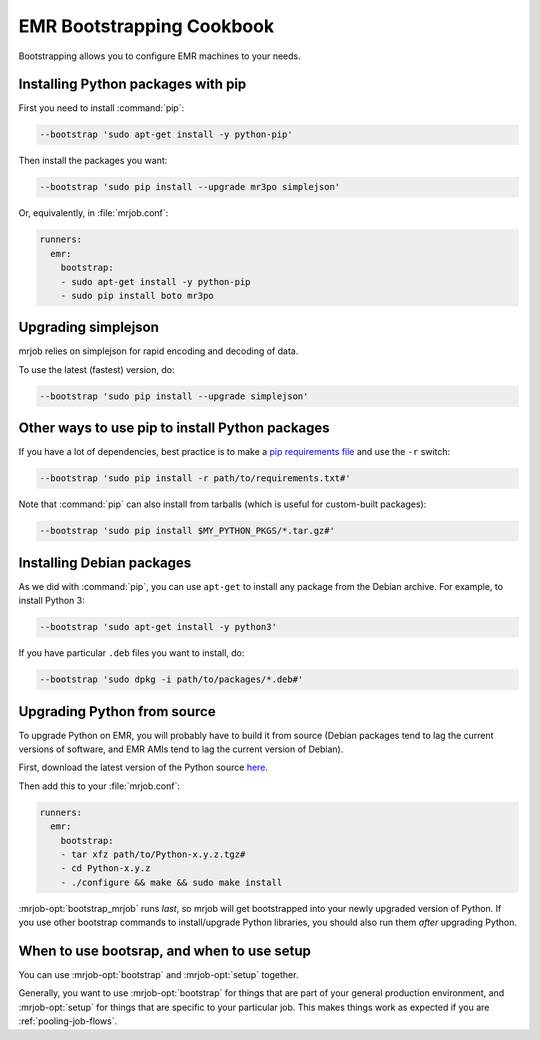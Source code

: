 EMR Bootstrapping Cookbook
==========================

Bootstrapping allows you to configure EMR machines to your needs.

Installing Python packages with pip
-----------------------------------

First you need to install :command:`pip`:

.. code-block:: sh

   --bootstrap 'sudo apt-get install -y python-pip'

Then install the packages you want:

.. code-block:: sh

    --bootstrap 'sudo pip install --upgrade mr3po simplejson'

Or, equivalently, in :file:`mrjob.conf`:

.. code-block:: yaml

    runners:
      emr:
        bootstrap:
        - sudo apt-get install -y python-pip
        - sudo pip install boto mr3po

Upgrading simplejson
--------------------

mrjob relies on simplejson for rapid encoding and decoding of data.

To use the latest (fastest) version, do:

.. code-block:: sh

    --bootstrap 'sudo pip install --upgrade simplejson'

Other ways to use pip to install Python packages
------------------------------------------------

If you have a lot of dependencies, best practice is to make a
`pip requirements file <http://www.pip-installer.org/en/latest/cookbook.html>`_
and use the ``-r`` switch:

.. code-block:: sh

    --bootstrap 'sudo pip install -r path/to/requirements.txt#'

Note that :command:`pip` can also install from tarballs (which is useful
for custom-built packages):

.. code-block:: sh

    --bootstrap 'sudo pip install $MY_PYTHON_PKGS/*.tar.gz#'

Installing Debian packages
--------------------------

As we did with :command:`pip`, you can use ``apt-get`` to install any
package from the Debian archive. For example, to install Python 3:

.. code-block:: sh

    --bootstrap 'sudo apt-get install -y python3'

If you have particular ``.deb`` files you want to install, do:

.. code-block:: sh

    --bootstrap 'sudo dpkg -i path/to/packages/*.deb#'

Upgrading Python from source
----------------------------

To upgrade Python on EMR, you will probably have to build it from source
(Debian packages tend to lag the current versions of software, and EMR
AMIs tend to lag the current version of Debian).

First, download the latest version of the Python source `here <http://www.python.org/getit/>`_.

Then add this to your :file:`mrjob.conf`:

.. code-block:: yaml

    runners:
      emr:
        bootstrap:
        - tar xfz path/to/Python-x.y.z.tgz#
        - cd Python-x.y.z
        - ./configure && make && sudo make install

:mrjob-opt:`bootstrap_mrjob` runs *last*, so mrjob will get bootstrapped
into your newly upgraded version of Python. If you use other
bootstrap commands to install/upgrade Python libraries, you should also
run them *after* upgrading Python.

When to use bootsrap, and when to use setup
-------------------------------------------

You can use :mrjob-opt:`bootstrap` and :mrjob-opt:`setup` together.

Generally, you want to use :mrjob-opt:`bootstrap` for things that are
part of your general production environment, and :mrjob-opt:`setup`
for things that are specific to your particular job. This makes things
work as expected if you are :ref:`pooling-job-flows`.
